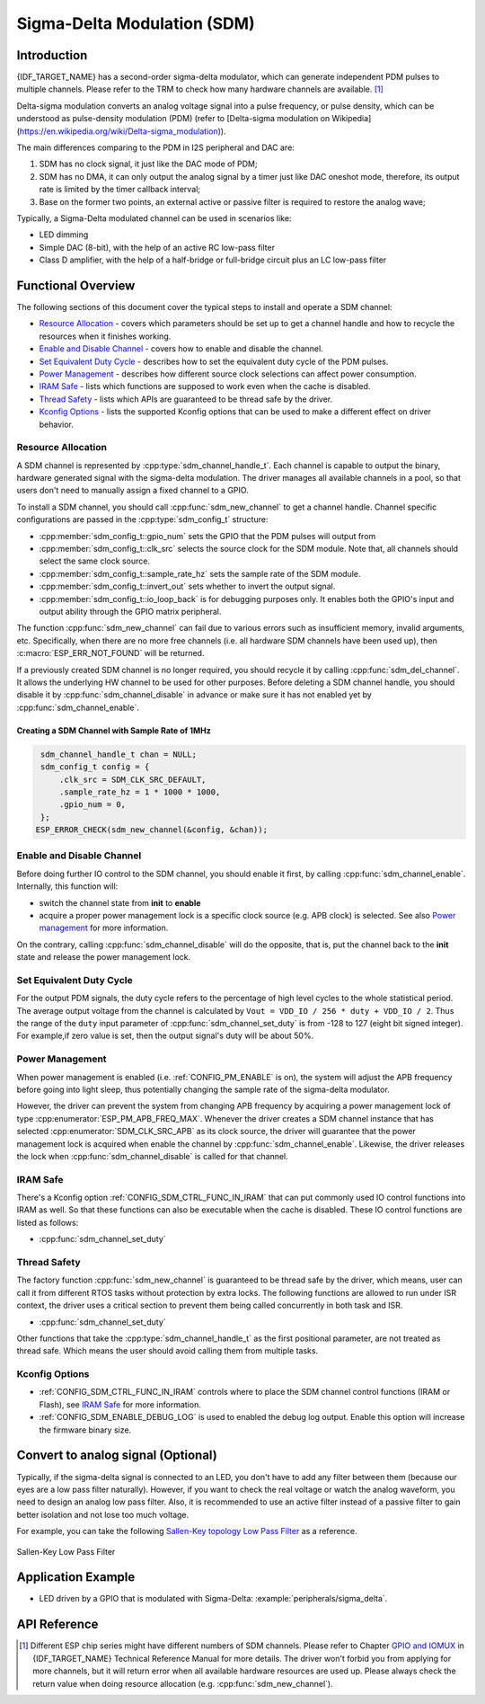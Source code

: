 Sigma-Delta Modulation (SDM)
============================

Introduction
------------

{IDF_TARGET_NAME} has a second-order sigma-delta modulator, which can generate independent PDM pulses to multiple channels. Please refer to the TRM to check how many hardware channels are available. [1]_

Delta-sigma modulation converts an analog voltage signal into a pulse frequency, or pulse density, which can be understood as pulse-density modulation (PDM) (refer to [Delta-sigma modulation on Wikipedia](https://en.wikipedia.org/wiki/Delta-sigma_modulation)).

The main differences comparing to the PDM in I2S peripheral and DAC are:

1. SDM has no clock signal, it just like the DAC mode of PDM;
2. SDM has no DMA, it can only output the analog signal by a timer just like DAC oneshot mode, therefore, its output rate is limited by the timer callback interval;
3. Base on the former two points, an external active or passive filter is required to restore the analog wave;

Typically, a Sigma-Delta modulated channel can be used in scenarios like:

-  LED dimming
-  Simple DAC (8-bit), with the help of an active RC low-pass filter
-  Class D amplifier, with the help of a half-bridge or full-bridge circuit plus an LC low-pass filter

Functional Overview
-------------------

The following sections of this document cover the typical steps to install and operate a SDM channel:

-  `Resource Allocation <#resource-allocation>`__ - covers which parameters should be set up to get a channel handle and how to recycle the resources when it finishes working.
-  `Enable and Disable Channel <#enable-and-disable-channel>`__ - covers how to enable and disable the channel.
-  `Set Equivalent Duty Cycle <#set-equivalent-duty-cycle>`__ - describes how to set the equivalent duty cycle of the PDM pulses.
-  `Power Management <#power-management>`__ - describes how different source clock selections can affect power consumption.
-  `IRAM Safe <#iram-safe>`__ - lists which functions are supposed to work even when the cache is disabled.
-  `Thread Safety <#thread-safety>`__ - lists which APIs are guaranteed to be thread safe by the driver.
-  `Kconfig Options <#kconfig-options>`__ - lists the supported Kconfig options that can be used to make a different effect on driver behavior.

Resource Allocation
^^^^^^^^^^^^^^^^^^^

A SDM channel is represented by :cpp:type:`sdm_channel_handle_t`. Each channel is capable to output the binary, hardware generated signal with the sigma-delta modulation. The driver manages all available channels in a pool, so that users don't need to manually assign a fixed channel to a GPIO.

To install a SDM channel, you should call :cpp:func:`sdm_new_channel` to get a channel handle. Channel specific configurations are passed in the :cpp:type:`sdm_config_t` structure:

- :cpp:member:`sdm_config_t::gpio_num` sets the GPIO that the PDM pulses will output from
- :cpp:member:`sdm_config_t::clk_src` selects the source clock for the SDM module. Note that, all channels should select the same clock source.
- :cpp:member:`sdm_config_t::sample_rate_hz` sets the sample rate of the SDM module.
- :cpp:member:`sdm_config_t::invert_out` sets whether to invert the output signal.
- :cpp:member:`sdm_config_t::io_loop_back` is for debugging purposes only. It enables both the GPIO's input and output ability through the GPIO matrix peripheral.

The function :cpp:func:`sdm_new_channel` can fail due to various errors such as insufficient memory, invalid arguments, etc. Specifically, when there are no more free channels (i.e. all hardware SDM channels have been used up), then :c:macro:`ESP_ERR_NOT_FOUND` will be returned.

If a previously created SDM channel is no longer required, you should recycle it by calling :cpp:func:`sdm_del_channel`. It allows the underlying HW channel to be used for other purposes. Before deleting a SDM channel handle, you should disable it by :cpp:func:`sdm_channel_disable` in advance or make sure it has not enabled yet by :cpp:func:`sdm_channel_enable`.

Creating a SDM Channel with Sample Rate of 1MHz
~~~~~~~~~~~~~~~~~~~~~~~~~~~~~~~~~~~~~~~~~~~~~~~~~~~~

.. code:: c

    sdm_channel_handle_t chan = NULL;
    sdm_config_t config = {
        .clk_src = SDM_CLK_SRC_DEFAULT,
        .sample_rate_hz = 1 * 1000 * 1000,
        .gpio_num = 0,
    };
   ESP_ERROR_CHECK(sdm_new_channel(&config, &chan));

Enable and Disable Channel
^^^^^^^^^^^^^^^^^^^^^^^^^^

Before doing further IO control to the SDM channel, you should enable it first, by calling :cpp:func:`sdm_channel_enable`. Internally, this function will:

* switch the channel state from **init** to **enable**
* acquire a proper power management lock is a specific clock source (e.g. APB clock) is selected. See also `Power management <#power-management>`__ for more information.

On the contrary, calling :cpp:func:`sdm_channel_disable` will do the opposite, that is, put the channel back to the **init** state and release the power management lock.

Set Equivalent Duty Cycle
^^^^^^^^^^^^^^^^^^^^^^^^^

For the output PDM signals, the duty cycle refers to the percentage of high level cycles to the whole statistical period. The average output voltage from the channel is calculated by ``Vout = VDD_IO / 256 * duty + VDD_IO / 2``. Thus the range of the ``duty`` input parameter of :cpp:func:`sdm_channel_set_duty` is from -128 to 127 (eight bit signed integer). For example,if zero value is set, then the output signal's duty will be about 50%.

Power Management
^^^^^^^^^^^^^^^^

When power management is enabled (i.e. :ref:`CONFIG_PM_ENABLE` is on), the system will adjust the APB frequency before going into light sleep, thus potentially changing the sample rate of the sigma-delta modulator.

However, the driver can prevent the system from changing APB frequency by acquiring a power management lock of type :cpp:enumerator:`ESP_PM_APB_FREQ_MAX`. Whenever the driver creates a SDM channel instance that has selected :cpp:enumerator:`SDM_CLK_SRC_APB` as its clock source, the driver will guarantee that the power management lock is acquired when enable the channel by :cpp:func:`sdm_channel_enable`. Likewise, the driver releases the lock when :cpp:func:`sdm_channel_disable` is called for that channel.

IRAM Safe
^^^^^^^^^

There's a Kconfig option :ref:`CONFIG_SDM_CTRL_FUNC_IN_IRAM` that can put commonly used IO control functions into IRAM as well. So that these functions can also be executable when the cache is disabled. These IO control functions are listed as follows:

- :cpp:func:`sdm_channel_set_duty`

Thread Safety
^^^^^^^^^^^^^

The factory function :cpp:func:`sdm_new_channel` is guaranteed to be thread safe by the driver, which means, user can call it from different RTOS tasks without protection by extra locks.
The following functions are allowed to run under ISR context, the driver uses a critical section to prevent them being called concurrently in both task and ISR.

- :cpp:func:`sdm_channel_set_duty`

Other functions that take the :cpp:type:`sdm_channel_handle_t` as the first positional parameter, are not treated as thread safe. Which means the user should avoid calling them from multiple tasks.

Kconfig Options
^^^^^^^^^^^^^^^

- :ref:`CONFIG_SDM_CTRL_FUNC_IN_IRAM` controls where to place the SDM channel control functions (IRAM or Flash), see `IRAM Safe <#iram-safe>`__ for more information.
- :ref:`CONFIG_SDM_ENABLE_DEBUG_LOG` is used to enabled the debug log output. Enable this option will increase the firmware binary size.

Convert to analog signal (Optional)
-----------------------------------

Typically, if the sigma-delta signal is connected to an LED, you don't have to add any filter between them (because our eyes are a low pass filter naturally). However, if you want to check the real voltage or watch the analog waveform, you need to design an analog low pass filter. Also, it is recommended to use an active filter instead of a passive filter to gain better isolation and not lose too much voltage.

For example, you can take the following `Sallen-Key topology Low Pass Filter`_ as a reference.

.. figure:: ../../../_static/typical_sallenkey_LP_filter.png
    :align: center
    :alt: Sallen-Key Low Pass Filter
    :figclass: align-center

    Sallen-Key Low Pass Filter


Application Example
-------------------

* LED driven by a GPIO that is modulated with Sigma-Delta: :example:`peripherals/sigma_delta`.

API Reference
-------------

.. include-build-file:: inc/sdm.inc
.. include-build-file:: inc/sdm_types.inc

.. [1]
   Different ESP chip series might have different numbers of SDM channels. Please refer to Chapter `GPIO and IOMUX <{IDF_TARGET_TRM_EN_URL}#iomuxgpio>`__ in {IDF_TARGET_NAME} Technical Reference Manual for more details. The driver won't forbid you from applying for more channels, but it will return error when all available hardware resources are used up. Please always check the return value when doing resource allocation (e.g. :cpp:func:`sdm_new_channel`).

.. _Sallen-Key topology Low Pass Filter: https://en.wikipedia.org/wiki/Sallen%E2%80%93Key_topology
